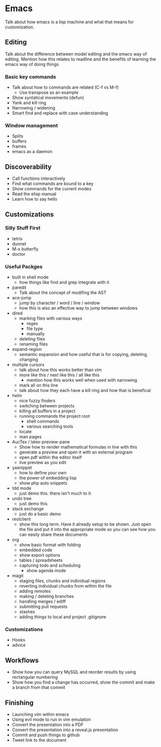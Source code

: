 * Emacs

  Talk about how emacs is a lisp machine and what that means for customization.

** Editing

   Talk about the difference between model editing and the emacs way of
   editing.  Mention how this relates to readline and the benefits of learning
   the emacs way of doing things

*** Basic key commands

    - Talk about how to commands are related (C-f vs M-f)
      - Use transpose as an example
    - Show syntatical movements (defun)
    - Yank and kill ring
    - Narrowing / widening
    - Smart find and replace with case understanding

*** Window management

    - Splits
    - buffers
    - frames
    - emacs as a daemon

** Discoverability

   - Call functions interactively
   - Find what commands are bound to a key
   - Show commands for the current modes
   - Read the elisp manual
   - Learn how to say hello

** Customizations

*** Silly Stuff First

    - tetris
    - dunnet
    - M-x butterfly
    - doctor

*** Useful Packges

    - built in shell mode
      - how things like find and grep integrate with it
    - paredit
      - Talk about the concept of modifing the AST
    - ace-jump
      - jump by character / word / line / window
      - how this is also an effective way to jump between windows
    - dired
      - marking files with various ways
        - regex
        - file type
        - manually
      - deleting files
      - renaming files
    - expand-region
      - semantic expansion and how useful that is for copying, deleting, changing
    - multiple cursors
      - talk about how this works better than vim
      - more like this / next like this / all like this
        - mention how this works well when used with narrowing
      - mark all on this line
      - talk about how they each have a kill ring and how that is benefical
    - helm
      - nice fuzzy finders
      - switching between projects
      - killing all buffers in a project
      - running commands the project root
        - shell commands
        - various searching tools
      - locate
      - man pages
    - AucTex / latex-preview-pane
      - Show how to render mathematical formulas in line with this
      - generate a preview and open it with an external program
      - open pdf within the editor itself
      - live preview as you edit
    - yasnippet
      - how to define your own
      - the power of embedding lisp
      - show php auto snippets
    - tdd mode
      - just demo this.  there isn't much to it
    - undo tree
      - just demo this
    - stack exchange
      - just do a basic demo
    - restclient
      - show this long term.  Have it already setup to be shown.  Just open
        the file and put it into the appropriate mode so you can see how you
        can easily share these documents
    - org
      - show basic format with folding
      - embedded code
      - show export options
      - tables / spreadsheets
      - capturing todo and scheduling
        - show agenda mode
    - magit
      - staging files, chunks and individual regions
      - reverting individual chunks from within the file
      - adding remotes
      - making / deleting branches
      - handling merges / ediff
      - submitting pull requests
      - stashes
      - adding things to local and project .gitignore

*** Customizations

    - Hooks
    - advice

** Workflows

   - Show how you can query MySQL and reorder results by using rectangular
     numbering
   - Show how you find a change has occurred, show the commit and make a
     branch from that commit

** Finishing

   - Launching vim within emacs
   - Using evil mode to run in vim emulation
   - Convert the presentation into a PDF
   - Convert the presentation into a reveal.js presentation
   - Commit and push things to github
   - Tweet link to the document
